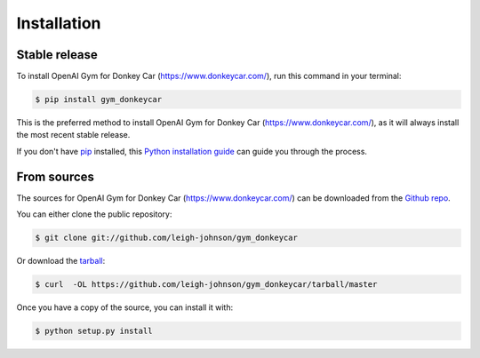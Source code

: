 .. highlight:: shell

============
Installation
============


Stable release
--------------

To install OpenAI Gym for Donkey Car (https://www.donkeycar.com/), run this command in your terminal:

.. code-block:: console

    $ pip install gym_donkeycar

This is the preferred method to install OpenAI Gym for Donkey Car (https://www.donkeycar.com/), as it will always install the most recent stable release.

If you don't have `pip`_ installed, this `Python installation guide`_ can guide
you through the process.

.. _pip: https://pip.pypa.io
.. _Python installation guide: http://docs.python-guide.org/en/latest/starting/installation/


From sources
------------

The sources for OpenAI Gym for Donkey Car (https://www.donkeycar.com/) can be downloaded from the `Github repo`_.

You can either clone the public repository:

.. code-block:: console

    $ git clone git://github.com/leigh-johnson/gym_donkeycar

Or download the `tarball`_:

.. code-block:: console

    $ curl  -OL https://github.com/leigh-johnson/gym_donkeycar/tarball/master

Once you have a copy of the source, you can install it with:

.. code-block:: console

    $ python setup.py install


.. _Github repo: https://github.com/leigh-johnson/gym_donkeycar
.. _tarball: https://github.com/leigh-johnson/gym_donkeycar/tarball/master
